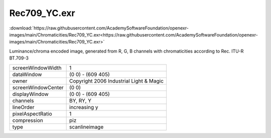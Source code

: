 ..
  SPDX-License-Identifier: BSD-3-Clause
  Copyright Contributors to the OpenEXR Project.

Rec709_YC.exr
#############

:download:`https://raw.githubusercontent.com/AcademySoftwareFoundation/openexr-images/main/Chromaticities/Rec709_YC.exr<https://raw.githubusercontent.com/AcademySoftwareFoundation/openexr-images/main/Chromaticities/Rec709_YC.exr>`

.. image:: https://raw.githubusercontent.com/AcademySoftwareFoundation/openexr-images/main/Chromaticities/Rec709_YC.jpg
   :target: https://raw.githubusercontent.com/AcademySoftwareFoundation/openexr-images/main/Chromaticities/Rec709_YC.exr


Luminance/chroma encoded image, generated from R, G, B channels
with chromaticities according to Rec. ITU-R BT.709-3

.. list-table::
   :align: left

   * - screenWindowWidth
     - 1
   * - dataWindow
     - (0 0) - (609 405)
   * - owner
     - Copyright 2006 Industrial Light & Magic
   * - screenWindowCenter
     - (0 0)
   * - displayWindow
     - (0 0) - (609 405)
   * - channels
     - BY, RY, Y
   * - lineOrder
     - increasing y
   * - pixelAspectRatio
     - 1
   * - compression
     - piz
   * - type
     - scanlineimage
